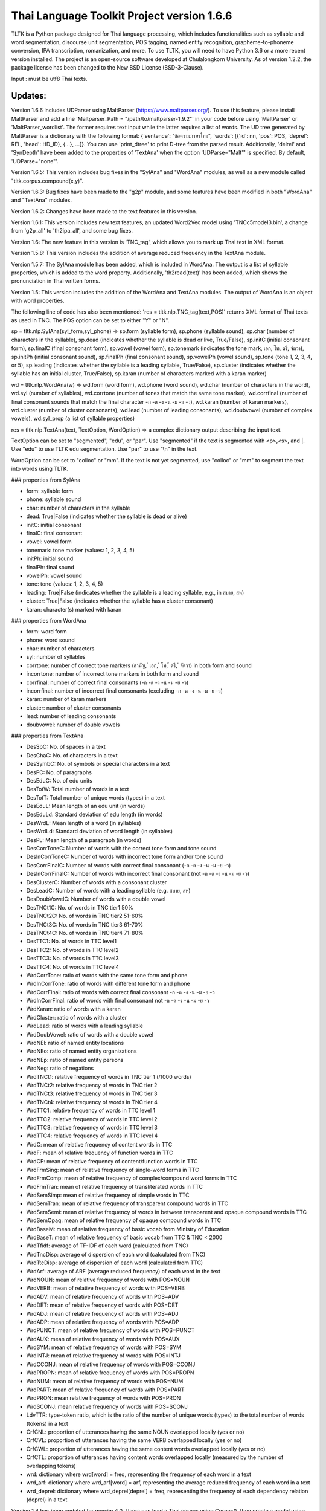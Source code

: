 Thai Language Toolkit Project  version 1.6.6
============================================

TLTK is a Python package designed for Thai language processing, which includes functionalities such as syllable and word segmentation, discourse unit segmentation, POS tagging, named entity recognition, grapheme-to-phoneme conversion, IPA transcription, romanization, and more. To use TLTK, you will need to have Python 3.6 or a more recent version installed. The project is an open-source software developed at Chulalongkorn University. As of version 1.2.2, the package license has been changed to the New BSD License (BSD-3-Clause).

Input : must be utf8 Thai texts.

Updates:
--------
Version 1.6.6 includes UDParser using MaltParser (https://www.maltparser.org/). To use this feature, please install MaltParser and add a line 'Maltparser_Path = "/path/to/maltparser-1.9.2"' in your code before using 'MaltParser' or 'MaltParser_wordlist'. The former requires text input while the latter requires a list of words. The UD tree generated by MaltParser is a dictionary with the following format: {'sentence': "ข้อความภาษาไทย", 'words': [{'id': nn, 'pos': POS, 'deprel': REL, 'head': HD_ID}, {...}, ...]}. You can use 'print_dtree' to print D-tree from the parsed result. Additionally, 'delrel' and 'SynDepth' have been added to the properties of 'TextAna' when the option 'UDParse="Malt"' is specified. By default, 'UDParse="none"'.

Version 1.6.5: This version includes bug fixes in the "SylAna" and "WordAna" modules, as well as a new module called "tltk.corpus.compound(x,y)".

Version 1.6.3: Bug fixes have been made to the "g2p" module, and some features have been modified in both "WordAna" and "TextAna" modules.

Version 1.6.2: Changes have been made to the text features in this version.

Version 1.6.1: This version includes new text features, an updated Word2Vec model using 'TNCc5model3.bin', a change from 'g2p_all' to 'th2ipa_all', and some bug fixes.

Version 1.6: The new feature in this version is 'TNC_tag', which allows you to mark up Thai text in XML format.

Version 1.5.8: This version includes the addition of average reduced frequency in the TextAna module.

Version 1.5.7: The SylAna module has been added, which is included in WordAna. The output is a list of syllable properties, which is added to the word property. Additionally, 'th2read(text)' has been added, which shows the pronunciation in Thai written forms.

Version 1.5: This version includes the addition of the WordAna and TextAna modules. The output of WordAna is an object with word properties.

The following line of code has also been mentioned:
'res = tltk.nlp.TNC_tag(text,POS)' returns XML format of Thai texts as used in TNC. The POS option can be set to either "Y" or "N".

sp = tltk.nlp.SylAna(syl_form,syl_phone) => sp.form (syllable form), sp.phone (syllable sound), sp.char (number of characters in the syllable), sp.dead (indicates whether the syllable is dead or live, True/False), sp.initC (initial consonant form), sp.finalC (final consonant form), sp.vowel (vowel form), sp.tonemark (indicates the tone mark, เอก, โท, ตรี, จัตวา), sp.initPh (initial consonant sound), sp.finalPh (final consonant sound), sp.vowelPh (vowel sound), sp.tone (tone 1, 2, 3, 4, or 5), sp.leading (indicates whether the syllable is a leading syllable, True/False), sp.cluster (indicates whether the syllable has an initial cluster, True/False), sp.karan (number of characters marked with a karan marker)

wd = tltk.nlp.WordAna(w) => wd.form (word form), wd.phone (word sound), wd.char (number of characters in the word), wd.syl (number of syllables), wd.corrtone (number of tones that match the same tone marker), wd.corrfinal (number of final consonant sounds that match the final character -ก -ด -ง -น -ม -ย -ว), wd.karan (number of karan markers), wd.cluster (number of cluster consonants), wd.lead (number of leading consonants), wd.doubvowel (number of complex vowels), wd.syl_prop (a list of syllable properties)

res = tltk.nlp.TextAna(text, TextOption, WordOption) => a complex dictionary output describing the input text.

TextOption can be set to "segmented", "edu", or "par". Use "segmented" if the text is segmented with \<p\>,\<s\>, and \|. Use "edu" to use TLTK edu segmentation. Use "par" to use "\\n" in the text.

WordOption can be set to "colloc" or "mm". If the text is not yet segmented, use "colloc" or "mm" to segment the text into words using TLTK.

### properties from SylAna  

- form: syllable form
- phone: syllable sound
- char: number of characters in the syllable
- dead: True|False (indicates whether the syllable is dead or alive)
- initC: initial consonant
- finalC: final consonant
- vowel: vowel form
- tonemark: tone marker (values: 1, 2, 3, 4, 5)
- initPh: initial sound
- finalPh: final sound
- vowelPh: vowel sound
- tone: tone (values: 1, 2, 3, 4, 5)
- leading: True|False (indicates whether the syllable is a leading syllable, e.g., in สบาย, สห)
- cluster: True|False (indicates whether the syllable has a cluster consonant)
- karan: character(s) marked with karan

### properties from WordAna  

- form: word form
- phone: word sound
- char: number of characters
- syl: number of syllables
- corrtone: number of correct tone markers (สามัญ, ่ เอก, ้ โท, ๊ ตรี, ๋ จัตวา) in both form and sound
- incorrtone: number of incorrect tone markers in both form and sound
- corrfinal: number of correct final consonants (-ก -ด -ง -น -ม -ย -ว)
- incorrfinal: number of incorrect final consonants (excluding -ก -ด -ง -น -ม -ย -ว)
- karan: number of karan markers
- cluster: number of cluster consonants
- lead: number of leading consonants
- doubvowel: number of double vowels

### properties from TextAna  

- DesSpC: No. of spaces in a text
- DesChaC: No. of characters in a text
- DesSymbC: No. of symbols or special characters in a text
- DesPC: No. of paragraphs
- DesEduC: No. of edu units
- DesTotW: Total number of words in a text
- DesTotT: Total number of unique words (types) in a text
- DesEduL: Mean length of an edu unit (in words)
- DesEduLd: Standard deviation of edu length (in words)
- DesWrdL: Mean length of a word (in syllables)
- DesWrdLd: Standard deviation of word length (in syllables)
- DesPL: Mean length of a paragraph (in words)
- DesCorrToneC: Number of words with the correct tone form and tone sound
- DesInCorrToneC: Number of words with incorrect tone form and/or tone sound
- DesCorrFinalC: Number of words with correct final consonant (-ก -ด -ง -น -ม -ย -ว)
- DesInCorrFinalC: Number of words with incorrect final consonant (not -ก -ด -ง -น -ม -ย -ว)
- DesClusterC: Number of words with a consonant cluster
- DesLeadC: Number of words with a leading syllable (e.g. สบาย, สห)
- DesDoubVowelC: Number of words with a double vowel
- DesTNCt1C: No. of words in TNC tier1 50%
- DesTNCt2C: No. of words in TNC tier2 51-60%
- DesTNCt3C: No. of words in TNC tier3 61-70%
- DesTNCt4C: No. of words in TNC tier4 71-80%
- DesTTC1: No. of words in TTC level1
- DesTTC2: No. of words in TTC level2
- DesTTC3: No. of words in TTC level3
- DesTTC4: No. of words in TTC level4
- WrdCorrTone: ratio of words with the same tone form and phone
- WrdInCorrTone: ratio of words with different tone form and phone
- WrdCorrFinal: ratio of words with correct final consonant -ก -ด -ง -น -ม -ย -ว
- WrdInCorrFinal: ratio of words with final consonant not -ก -ด -ง -น -ม -ย -ว
- WrdKaran: ratio of words with a karan
- WrdCluster: ratio of words with a cluster
- WrdLead: ratio of words with a leading syllable
- WrdDoubVowel: ratio of words with a double vowel
- WrdNEl: ratio of named entity locations
- WrdNEo: ratio of named entity organizations
- WrdNEp: ratio of named entity persons
- WrdNeg: ratio of negations
- WrdTNCt1: relative frequency of words in TNC tier 1 (/1000 words)
- WrdTNCt2: relative frequency of words in TNC tier 2
- WrdTNCt3: relative frequency of words in TNC tier 3
- WrdTNCt4: relative frequency of words in TNC tier 4
- WrdTTC1: relative frequency of words in TTC level 1
- WrdTTC2: relative frequency of words in TTC level 2
- WrdTTC3: relative frequency of words in TTC level 3
- WrdTTC4: relative frequency of words in TTC level 4
- WrdC: mean of relative frequency of content words in TTC
- WrdF: mean of relative frequency of function words in TTC
- WrdCF: mean of relative frequency of content/function words in TTC
- WrdFrmSing: mean of relative frequency of single-word forms in TTC
- WrdFrmComp: mean of relative frequency of complex/compound word forms in TTC
- WrdFrmTran: mean of relative frequency of transliterated words in TTC
- WrdSemSimp: mean of relative frequency of simple words in TTC
- WrdSemTran: mean of relative frequency of transparent compound words in TTC
- WrdSemSemi: mean of relative frequency of words in between transparent and opaque compound words in TTC
- WrdSemOpaq: mean of relative frequency of opaque compound words in TTC
- WrdBaseM: mean of relative frequency of basic vocab from Ministry of Education
- WrdBaseT: mean of relative frequency of basic vocab from TTC & TNC < 2000
- WrdTfidf: average of TF-IDF of each word (calculated from TNC)
- WrdTncDisp: average of dispersion of each word (calculated from TNC)
- WrdTtcDisp: average of dispersion of each word (calculated from TTC)
- WrdArf: average of ARF (average reduced frequency) of each word in the text
- WrdNOUN: mean of relative frequency of words with POS=NOUN
- WrdVERB: mean of relative frequency of words with POS=VERB
- WrdADV: mean of relative frequency of words with POS=ADV
- WrdDET: mean of relative frequency of words with POS=DET
- WrdADJ: mean of relative frequency of words with POS=ADJ
- WrdADP: mean of relative frequency of words with POS=ADP
- WrdPUNCT: mean of relative frequency of words with POS=PUNCT
- WrdAUX: mean of relative frequency of words with POS=AUX
- WrdSYM: mean of relative frequency of words with POS=SYM
- WrdINTJ: mean of relative frequency of words with POS=INTJ
- WrdCCONJ: mean of relative frequency of words with POS=CCONJ
- WrdPROPN: mean of relative frequency of words with POS=PROPN
- WrdNUM: mean of relative frequency of words with POS=NUM
- WrdPART: mean of relative frequency of words with POS=PART
- WrdPRON: mean relative frequency of words with POS=PRON
- WrdSCONJ: mean relative frequency of words with POS=SCONJ
- LdvTTR: type-token ratio, which is the ratio of the number of unique words (types) to the total number of words (tokens) in a text
- CrfCNL: proportion of utterances having the same NOUN overlapped locally (yes or no)
- CrfCVL: proportion of utterances having the same VERB overlapped locally (yes or no)
- CrfCWL: proportion of utterances having the same content words overlapped locally (yes or no)
- CrfCTL: proportion of utterances having content words overlapped locally (measured by the number of overlapping tokens)
- wrd: dictionary where wrd[word] = freq, representing the frequency of each word in a text
- wrd_arf: dictionary where wrd_arf[word] = arf, representing the average reduced frequency of each word in a text
- wrd_deprel: dictionary where wrd_deprel[deprel] = freq, representing the frequency of each dependency relation (deprel) in a text



Version 1.4 has been updated for gensim 4.0. Users can load a Thai corpus using Corpus(), then create a model using W2V_train() or D2V_train(), or load an existing model from W2V_load(Model_File). The pre-trained w2v model for TNC is TNCc5model2.bin. The model for EDU segmentation has been recompiled to work with the new library.

Version 1.3.8 has added spell_variants to generate all variation forms of the same pronunciation.

Version 1.3.6 has removed the "matplotlib" dependency and fixed an error with "ใคร".

More compound words have been added to the dictionary. Versions 1.1.3-1.1.5 contained many entries that were not words and had a few errors. Those entries have been removed in later versions.

The NER tagger model has been updated by using more named entity data from the AiforThai project.


tltk.nlp  :  basic tools for Thai language processing.
------------------------------------------------------

\>tltk.nlp.MaltParser(Text) e.g. print_dtree(tltk.nlp.MaltParser("เขานั่งดูหนังอยู่ที่บ้าน"))

=>

* 1:----เขา (PRON, nsubj - 2)
* 2:--นั่ง (VERB, root - 0)
* 3:----ดู (VERB, compound - 2)
* 4:------หนัง (NOUN, obj - 3)
* 5:------อยู่ (VERB, compound - 3)
* 6:----------ที่ (ADP, case - 7)
* 7:--------บ้าน (NOUN, obl - 5)

\>tltk.nlp.TNC_tag(Text,POSTagOption) e.g. tltk.nlp.TNC_tag('นายกรัฐมนตรีกล่าวกับคนขับรถประจำทางหลวงสายสองว่า อยากวิงวอนให้ใช้ความรอบคอบ',POS='Y')

=> '<w tran="naa0jok3rat3tha1mon0trii0" POS="NOUN">นายกรัฐมนตรี</w><w tran="klaaw1" POS="VERB">กล่าว</w><w tran="kap1" POS="ADP">กับ</w><w tran="khon0khap1rot3" POS="NOUN">คนขับรถ</w><w tran="pra1cam0" POS="NOUN">ประจำ</w><w tran="thaaN0luuaN4" POS="NOUN">ทางหลวง</w><w tran="saaj4" POS="NOUN">สาย</w><w tran="sOON4" POS="NUM">สอง</w><w tran="waa2" POS="SCONJ">ว่า</w><s/><w tran="jaak1" POS="VERB">อยาก</w><w tran="wiN0wOOn0" POS="VERB">วิงวอน</w><w tran="haj2" POS="SCONJ">ให้</w><w tran="chaj3" POS="VERB">ใช้</w><w tran="khwaam0" POS="NOUN">ความ</w><w tran="rOOp2khOOp2" POS="VERB">รอบคอบ</w><s/>'

\>tltk.nlp.chunk(Text) : chunk parsing. The output includes markups for word segments (\|), elementary discourse units (\<u/\>), pos tags (/POS),and named entities (\<NEx\>...\</NEx\>), e.g. tltk.nlp.chunk("สำนักงานเขตจตุจักรชี้แจงว่า ได้นำป้ายประกาศเตือนปลิงไปปักตามแหล่งน้ำ ในเขตอำเภอเมือง จังหวัดอ่างทอง หลังจากนายสุกิจ อายุ 65 ปี ถูกปลิงกัดแล้วไม่ได้ไปพบแพทย์")

=> '<NEo\>สำนักงาน/NOUN|เขต/NOUN|จตุจักร/PROPN|</NEo\>ชี้แจง/VERB|ว่า/SCONJ|\<s/\>/PUNCT|ได้/AUX|นำ/VERB|ป้ายประกาศ/NOUN|เตือน/VERB|ปลิง/NOUN|ไป/VERB|ปัก/VERB|ตาม/ADP|แหล่งน้ำ/NOUN|\<u/\>ใน/ADP|<NEl\>เขต/NOUN|อำเภอ/NOUN|เมือง/NOUN|\<s/\>/PUNCT|จังหวัด/NOUN|อ่างทอง/PROPN|\</NEl\>\<u/\>หลังจาก/SCONJ|\<NEp\>นาย/NOUN|สุ/PROPN|กิจ/NOUN|\</NEp\>\<s/\>/PUNCT|อายุ/NOUN|\<u/\>65/NUM|\<s/\>/PUNCT|ปี/NOUN|\<u/\>ถูก/AUX|ปลิง/VERB|กัด/VERB|แล้ว/ADV|ไม่ได้/AUX|ไป/VERB|พบ/VERB|แพทย์/NOUN|\<u/\>'

\>tltk.nlp.ner_tag(Text) : The output includes markups for named entities (\<NEx\>...\</NEx\>), e.g. tltk.nlp.ner_tag("สำนักงานเขตจตุจักรชี้แจงว่า ได้นำป้ายประกาศเตือนปลิงไปปักตามแหล่งน้ำ ในเขตอำเภอเมือง จังหวัดอ่างทอง หลังจากนายสุกิจ อายุ 65 ปี ถูกปลิงกัดแล้วไม่ได้ไปพบแพทย์")

=> '\<NEo\>สำนักงานเขตจตุจักร\</NEo\>ชี้แจงว่า ได้นำป้ายประกาศเตือนปลิงไปปักตามแหล่งน้ำ ใน\<NEl\>เขตอำเภอเมือง จังหวัดอ่างทอง\</NEl\> หลังจาก\<NEp\>นายสุกิจ\</NEp\> อายุ 65 ปี ถูกปลิงกัดแล้วไม่ได้ไปพบแพทย์'

\>tltk.nlp.ner([(w,pos),....]) : module for named entity recognition (person, organization, location), e.g. tltk.nlp.ner([('สำนักงาน', 'NOUN'), ('เขต', 'NOUN'), ('จตุจักร', 'PROPN'), ('ชี้แจง', 'VERB'), ('ว่า', 'SCONJ'), ('\<s/\>', 'PUNCT')])

=> [('สำนักงาน', 'NOUN', 'B-O'), ('เขต', 'NOUN', 'I-O'), ('จตุจักร', 'PROPN', 'I-O'), ('ชี้แจง', 'VERB', 'O'), ('ว่า', 'SCONJ', 'O'), ('\<s/\>', 'PUNCT', 'O')]
Named entity recognition is based on the CRF model adapted from the http://sklearn-crfsuite.readthedocs.io/en/latest/tutorial.html tutorial. The model was trained on a corpus containing 170,000 named entities. The tags used for organizations are B-O and I-O, for persons are B-P and I-P, and for locations are B-L and I-L.

\>tltk.nlp.pos_tag(Text,WordSegmentOption) : word segmentation and POS tagging (using nltk.tag.perceptron), e.g. tltk.nlp.pos_tag('โปรแกรมสำหรับใส่แท็กหมวดคำภาษาไทย วันนี้ใช้งานได้บ้างแล้ว') or  

=> [[('โปรแกรม', 'NOUN'), ('สำหรับ', 'ADP'), ('ใส่', 'VERB'), ('แท็ก', 'NOUN'), ('หมวดคำ', 'NOUN'), ('ภาษาไทย', 'PROPN'), ('\<s/\>', 'PUNCT')], [('วันนี้', 'NOUN'), ('ใช้งาน', 'VERB'), ('ได้', 'ADV'), ('บ้าง', 'ADV'), ('แล้ว', 'ADV'), ('\<s/\>', 'PUNCT')]]

The default word segmentation method used is "colloc" in the function word_segment(Text, "colloc"), but if the option is set to "mm", then the function word_segment(Text, "mm") will be used. The POS tag set used is based on the Universal POS tag set found at http://universaldependencies.org/u/pos/index.html. 
The nltk.tag.perceptron model is used for POS tagging, which was trained on a POS-tagged subcorpus in TNC consisting of 148,000 words.

nltk.tag.perceptron model is used for POS tagging. It is trainned with POS-tagged subcorpus in TNC (148,000 words)


\>tltk.nlp.pos_tag_wordlist(WordLst) : Same as "tltk.nlp.pos_tag", but the input is a word list, [w1,w2,...]

\>tltk.nlp.segment(Text) : segment a paragraph into elementary discourse units (edu) marked with \<u/\> and segment words in each edu e.g. tltk.nlp.segment("แต่อาจเพราะนกกินปลีอกเหลืองเป็นพ่อแม่มือใหม่ รังที่ทำจึงไม่ค่อยแข็งแรง วันหนึ่งรังก็ฉีกเกือบขาดเป็นสองท่อนห้อยต่องแต่ง ผมพยายามหาอุปกรณ์มายึดรังกลับคืนรูปทรงเดิม ขณะที่แม่นกกินปลีอกเหลืองส่งเสียงโวยวายอยู่ใกล้ ๆ แต่สุดท้ายไม่สำเร็จ สองสามวันต่อมารังที่ช่วยซ่อมก็พังไป ไม่เห็นแม่นกบินกลับมาอีกเลย") 

=> 'แต่|อาจ|เพราะ|นกกินปลีอกเหลือง|เป็น|พ่อแม่|มือใหม่|\<s/\>|รัง|ที่|ทำ|จึง|ไม่|ค่อย|แข็งแรง\<u/\>วัน|หนึ่ง|รัง|ก็|ฉีก|เกือบ|ขาด|เป็น|สอง|ท่อน|ห้อย|ต่องแต่ง\<u/\>ผม|พยายาม|หา|อุปกรณ์|มา|ยึด|รัง|กลับคืน|รูปทรง|เดิม\<u/\>ขณะ|ที่|แม่|นกกินปลีอกเหลือง|ส่งเสียง|โวยวาย|อยู่|ใกล้|ๆ\<u/\>แต่|สุดท้าย|ไม่|สำเร็จ|\<s/\>|สอง|สาม|วัน|ต่อ|มา|รัง|ที่|ช่วย|ซ่อม|ก็|พัง|ไป\<u/\>ไม่|เห็น|แม่|นก|บิน|กลับ|มา|อีก|เลย\<u/\>'   edu segmentation is based on syllable input using RandomForestClassifier model, which is trained on an edu-segmented corpus (approx. 7,000 edus)  created and used in Nalinee\'s thesis 

\>tltk.nlp.word_segment(Text,method='mm|ngram|colloc') : word segmentation using either maximum matching or ngram or maximum collocation approach. 'colloc' is used by default. Please note that the first run of ngram method would take a long time because TNC.3g will be loaded for ngram calculation. e.g. 

\>tltk.nlp.word_segment('ผู้สื่อข่าวรายงานว่านายกรัฐมนตรีไม่มาทำงานที่ทำเนียบรัฐบาล')
=> 'ผู้สื่อข่าว|รายงาน|ว่า|นายกรัฐมนตรี|ไม่|มา|ทำงาน|ที่|ทำเนียบรัฐบาล|\<s/>'

\>tltk.nlp.syl_segment(Text) : syllable segmentation using 3gram statistics e.g. tltk.nlp.syl_segment('โปรแกรมสำหรับประมวลผลภาษาไทย') 

=> 'โปร~แกรม~สำ~หรับ~ประ~มวล~ผล~ภา~ษา~ไทย\<s/>'

\>tltk.nlp.word_segment_nbest(Text, N) : return the best N segmentations based on the assumption of minimum word approach. e.g. tltk.nlp.word_segment_nbest('คนขับรถประจำทางปรับอากาศ"',10) 

=> [['คนขับ|รถประจำทาง|ปรับอากาศ', 'คนขับรถ|ประจำทาง|ปรับอากาศ', 'คน|ขับ|รถประจำทาง|ปรับอากาศ', 'คน|ขับรถ|ประจำทาง|ปรับอากาศ', 'คนขับ|รถ|ประจำทาง|ปรับอากาศ', 'คนขับรถ|ประจำ|ทาง|ปรับอากาศ', 'คนขับ|รถประจำทาง|ปรับ|อากาศ', 'คนขับรถ|ประจำทาง|ปรับ|อากาศ', 'คน|ขับ|รถ|ประจำทาง|ปรับอากาศ', 'คนขับ|ร|ถ|ประจำทาง|ปรับอากาศ']]

\>tltk.nlp.g2p(Text)  : return Word segments and pronunciations
e.g. tltk.nlp.g2p("สถาบันอุดมศึกษาไม่สามารถก้าวให้ทันการเปลี่ยนแปลงของตลาดแรงงาน")  

=> "สถา~บัน~อุ~ดม~ศึก~ษา|ไม่|สา~มารถ|ก้าว|ให้|ทัน|การ|เปลี่ยน~แปลง|ของ|ตลาด~แรง~งาน\<tr/\>sa1'thaa4~ban0~?u1~dom0~sUk1~saa4|maj2|saa4~maat2|kaaw2|haj2|than0|kaan0|pliian1~plxxN0|khOON4|ta1'laat1~rxxN0~Naan0|\<s/\>"

\>tltk.nlp.th2ipa(Text) : return Thai transcription in IPA forms
e.g. tltk.nlp.th2ipa("ลงแม่น้ำรอเดินไปหาปลา") 

=> 'loŋ1 mɛː3.naːm4 rᴐː1 dɤːn1 paj1 haː5 plaː1 \<s/\>'

\>tltk.nlp.th2roman(Text) : return Thai romanization according to Royal Thai Institute guideline.
.e.g. tltk.nlp.th2roman("คือเขาเดินเลยลงไปรอในแม่น้ำสะอาดไปหามะปราง") 

=> 'khue khaw doen loei long pai ro nai maenam sa-at pai ha maprang \<s/>'

\>tltk.nlp.th2read(Text) : convert text into Thai reading forms, e.g. th2read('สามารถเขียนคำอ่านภาษาไทยได้') 

=> 'สา-มาด-เขียน-คัม-อ่าน-พา-สา-ไท-ด้าย-'

\>tltk.nlp.th2ipa_all(Text) : return all transcriptions (IPA) as a list of tuple (syllable_list, transcription). Transcription is based on syllable reading rules. It could be different from th2ipa.
e.g. tltk.nlp.th2ipa_all("รอยกร่าง") 

=> [('รอย~กร่าง', 'rᴐːj1.ka2.raːŋ2'), ('รอย~กร่าง', 'rᴐːj1.kraːŋ2'), ('รอ~ยก~ร่าง', 'rᴐː1.jok4.raːŋ3')]

\>tltk.nlp.spell_candidates(Word) : list of possible correct words using minimum edit distance, e.g. tltk.nlp.spell_candidates('รักษ')

=> ['รัก', 'ทักษ', 'รักษา', 'รักษ์']

\>tltk.nlp.spell_variants(Word, InDict="no|yes", Karan="exclude|include"):

This function returns a list of word variants with the same pronunciation as the input Word. The InDict parameter allows the option "yes" to save only words found in the dictionary, while the default option "no" includes all variants regardless of their dictionary status. The Karan parameter allows the option "include" to include words spelled with the karan character, while the default option "exclude" excludes them. For example, tltk.nlp.spell_variants('โควิด').

=> ['โฆวิธ', 'โฆวิต', 'โฆวิด', 'โฆวิท', 'โฆวิช', 'โฆวิจ', 'โฆวิส', 'โฆวิษ', 'โฆวิตร', 'โฆวิฒ', 'โฆวิฏ', 'โฆวิซ', 'โควิธ', 'โควิต', 'โควิด', 'โควิท', 'โควิช', 'โควิจ', 'โควิส', 'โควิษ', 'โควิตร', 'โควิฒ', 'โควิฏ', 'โควิซ']

Other defined functions in the package:
\>tltk.nlp.reset_thaidict() : clear dictionary content
\>tltk.nlp.read_thaidict(DictFile) : add a new dictionary  e.g. tltk.nlp.read_thaidict('BEST.dict')
\>tltk.nlp.check_thaidict(Word) : check whether Word exists in the dictionary

tltk.corpus  :   basic tools for corpus enquiry
-----------------------------------------------

\>tltk.corpus.Corpus_build(DIR, filetype="xxx") creates a corpus as a list of paragraphs from files located in the directory specified by DIR. The default file type is .txt. However, it is important to note that the files must be pre-segmented into words, with each word separated by the | character, e.g. w1|w2|w3|w4 ....

\>tltk.corpus.Corpus() creates a corpus object that has three methods:

- x.frequency(Text): This method returns the frequency of a specific Text string in the corpus.
- x.dispersion(C): This method returns a dispersion plot for a given word list C in the corpus.
- x.totalword(C): This method returns the total number of words in the corpus that match a given word list C.

Here, C is the result created from Corpus_build.

\>C = tltk.corpus.Copus_build('temp/data/')

\>corp = tltk.corpus.Corpus()

\>print(corp.frequency(C))

\> {'จังหวัด': 32, 'สมุทรสาคร': 16, 'เปิด': 3, 'ศูนย์': 13, 'ควบคุม': 13, 'แจ้ง': 16, .....}

\>tltk.corpus.Xwordlist() creates a comparison object that compares two word lists A and B generated from the Corp.frequency() method. The Corp object is created from Corpus().

Four comparison methods are defined in this object:

- onlyA(): This method returns the list of words that occur only in A.
- onlyB(): This method returns the list of words that occur only in B.
- intersect(): This method returns the list of words that occur in both A and B.
- union(): This method returns the list of words that occur in either A or B (or both).

Here, c1 and c2 are Corpus() objects created using Corpus_build(...). Xcomp is a Xwordlist() object. parsA and parsB are word lists created from the Corpus_build(...) method.

For example, Xcomp.onlyA(c1.frequency(parsA), c2.frequency(parsB)).

\>tltk.corpus.Xwordlist() create an object which is a comparison of two wordlists A and B. Four comparison methods are defined: onlyA, onlyB, intersect, union. A and B is an object created from Corp.frequency(). Corp is an object created from Corpus() e.g. Xcomp.onlyA(c1.frequency(parsA),c2.frequency(parsB)));  c1 = Corpus(); c2 = Corpus(); Xcomp = Xwordlist(); parsA and parsB are created from Corpus_build(...)

\>tltk.corpus.W2V_train(Corpus) create a model of Word2Vec. Input is a corpus created from Corpus_build.

\>tltk.corpus.D2V_train(Corpus) create a model of Doc2Vec. Input is a corpus created from Corpus_build.

\>tltk.corpus.TNC_load()  by default load TNC.3g. The file can be in the working directory or TLTK package directory

\>tltk.corpus.trigram_load(TRIGRAM) load Trigram data from other sourse saved in tab delimited format "W1\tW2\tW3\tFreq"  e.g.  tltk.corpus.load3gram('TNC.3g') 'TNC.3g' can be downloaded separately from Thai National Corpus Project.

\>tltk.corpus.unigram(w1)   return normalized frequecy (frequency/million) of w1 from the corpus

\>tltk.corpus.bigram(w1,w2)   return frequency/million of Bigram w1-w2 from the corpus e.g. tltk.corpus.bigram("หาย","ดี") => 2.331959592765809

\>tltk.corpus.trigram(w1,w2,w3)  return frequency/million of Trigram w1-w2-w3 from the corpus

\>tltk.corpus.collocates(w, stat="chi2", direct="both", span=2, limit=10, minfq=1)   ### return all collocates of w, STAT = {freq,mi,chi2} DIR={left,right,both}  SPAN={1,2}  The output is a list of tuples  ((w1,w2), stat). e.g. tltk.corpus.collocates("วิ่ง",limit=5) 

=> [(('วิ่ง', 'แจ้น'), 86633.93952758134), (('วิ่ง', 'ตื๋อ'), 77175.29122642518), (('วิ่ง', 'กระหืดกระหอบ'), 48598.79465339733), (('วิ่ง', 'ปรู๊ด'), 41111.63720974819), (('ลู่', 'วิ่ง'), 33990.56839021914)]

\>tltk.corpus.W2V_load(File) load w2v model created from gensim. If no file is given, file "TNCc5model3.bin" will be loaded.

\>tltk.corpus.w2v_load()  by deafult load word2vec file "TNCc5model2.bin". The file can be in the working directory or TLTK package directory

\>tltk.corpus.w2v_exist(w) check whether w has a vector representation  e.g. tltk.corpus.w2v_exist("อาหาร") => True

\>tltk.corpus.w2v(w)  return vector representation of w

\>tltk.corpus.similarity(w1,w2) e.g. tltk.corpus.similarity("อาหาร","อาหารว่าง") => 0.783551877546

\>tltk.corpus.similar_words(w, n=10, cutoff=0., score="n")  e.g. tltk.corpus.similar_words("อาหาร",n=5, score="y") 

=> [('อาหารว่าง', 0.7835519313812256), ('ของว่าง', 0.7366500496864319), ('ของหวาน', 0.703102707862854), ('เนื้อสัตว์', 0.6960341930389404), ('ผลไม้', 0.6641997694969177)]

\>tltk.corpus.outofgroup([w1,w2,w3,...]) e.g. tltk.corpus.outofgroup(["น้ำ","อาหาร","ข้าว","รถยนต์","ผัก"]) => "รถยนต์"

\>tltk.corpus.analogy(w1,w2,w3,n=1) e.g. tltk.corpus.analogy('พ่อ','ผู้ชาย','แม่') => ['ผู้หญิง']  

\>tltk.corpus.w2v_plot([w1,w2,w3,...])  => plot a scratter graph of w1-wn in two dimensions

\>tltk.corpus.w2v_compare_color([w1,w2,w3,...])  => visualize the components of vectors w1-wn in color

\>tltk.corpus.compound(w1,w2) => check a compound w1w2, whether w1 or w2 is similar to w1w2 e.g. tltk.corpus.compound('เล็ก','น้อย') => [(('เล็ก', 'น้อย'), 0.4533272), (('น้อย', 'เล็กน้อย'), 0.35492077), (('เล็ก', 'เล็กน้อย'), 0.24106339)]


Notes
-----

- The word segmentation method used is based on a maximum collocation approach, which is described in the publication "Collocation and Thai Word Segmentation" by W. Aroonmanakun (2002). This publication can be found in the Proceedings of the Fifth Symposium on Natural Language Processing & The Fifth Oriental COCOSDA Workshop, edited by Thanaruk Theeramunkong and Virach Sornlertlamvanich, and published by Sirindhorn International Institute of Technology in Pathumthani. The relevant pages are 68-75. Here is the link to the publication: http://pioneer.chula.ac.th/~awirote/ling/SNLP2002-0051c.pdf

- To segment Thai texts, you can use either tltk.nlp.word_segment(Text) or tltk.nlp.syl_segment(Text). The syllable segmentation method is based on a trigram model trained on a corpus of 3.1 million syllables. The input text should be a paragraph of Thai text that may contain English text. Spaces in the paragraph should be marked as "\<s/\>". Word boundaries are marked by "|", and syllable boundaries are marked by "~". Please note that the syllables represented here are written syllables. Some written syllables may be pronounced as two syllables. For example, "สกัด" is segmented here as one written syllable, but it is pronounced as two syllables "sa1-kat1".

- The process of determining words in a sentence is based on a combination of a dictionary and the maximum collocation strength between syllables. The standard dictionary includes many compounds and idioms, such as 'เตาไมโครเวฟ', 'ไฟฟ้ากระแสสลับ', 'ปีงบประมาณ', 'อุโมงค์ใต้ดิน', 'อาหารจานด่วน', 'ปูนขาวผสมพิเศษ', 'เต้นแร้งเต้นกา', etc. These will likely be segmented as one word. If your application requires the use of shortest meaningful words (i.e. 'รถ|โดยสาร', 'คน|ใช้', 'กลาง|คืน', 'ต้น|ไม้', as segmented in the BEST corpus), you can reset the default dictionary used in this package and load a new dictionary containing only simple words or the shortest meaningful words. To clear the default dictionary content, use "reset_thaidict()". To load a new dictionary, use "read_thaidict('DICT_FILE')". A file named 'BEST.dict' containing a list of words compiled from the BEST corpus is included in this package. 

- The standard dictionary used in this package has more than 65,000 entries, including abbreviations and transliterations, compiled from various sources. Additionally, a list of 8,700 proper names such as country names, organization names, location names, animal names, plant names, food names, etc., has been added to the system's dictionary. Examples of such proper names include 'อุซเบกิสถาน', 'สำนักเลขาธิการนายกรัฐมนตรี', 'วัดใหญ่สุวรรณาราม', 'หนอนเจาะลำต้นข้าวโพด', and 'ปลาหมึกกระเทียมพริกไทย'.

- For segmenting a specific domain text, a specialized dictionary can be used by adding it to the existing dictionary before segmenting the text. This can be done by calling read_thaidict("SPECIALIZED_DICT"). Please note that the dictionary should be a text file in "utf-8" encoding, and each word should be on a separate line.

- 'Sentence segmentation' or actually 'EDU segmentation' is a process of breaking a paragraph into chunks of discourse units, which are usually clauses. It is based on a RandomForestClassifier model, which is trained on an EDU-segmented corpus (approximately 7,000 EDUs) created and used in Nalinee's thesis (http://www.arts.chula.ac.th/~ling/thesis/2556MA-LING-Nalinee.pdf). The model has an accuracy of 97.8%. The reason behind using EDUs can be found in [Aroonmanakun, W. 2007. Thoughts on Word and Sentence Segmentation in Thai. In Proceedings of the Seventh Symposium on Natural Language Processing, Dec 13-15, 2007, Pattaya, Thailand. 85-90.] [Intasaw, N. and Aroonmanakun, W. 2013. Basic Principles for Segmenting Thai EDUs. in Proceedings of 27th Pacific Asia Conference on Language, Information, and Computation, pages 491-498, Nov 22-24, 2013, Taipei.].

- 'grapheme to phoneme' (g2p), as well as IPA transcription (th2ipa) and Thai romanization (th2roman) are based on the hybrid approach presented in the paper "A Unified Model of Thai Word Segmentation and Romanization". The Thai Royal Institute guideline for Thai romanization can be downloaded from "http://www.arts.chula.ac.th/~ling/tts/ThaiRoman.pdf", or "http://www.royin.go.th/?page_id=619". [Aroonmanakun, W., and W. Rivepiboon. 2004. A Unified Model of Thai Word Segmentation and Romanization. In Proceedings of The 18th Pacific Asia Conference on Language, Information and Computation, Dec 8-10, 2004, Tokyo, Japan. 205-214.] (http://www.aclweb.org/anthology/Y04-1021)


Remarks
-------

- A prototype of the UD Parser is implemented using MaltParser (https://www.maltparser.org/). To use MaltParser, it must be installed, and a line 'Maltparser_Path = "/path/to/maltparser-1.9.2"' should be added to your code. The UD tree generated by MaltParser is a dictionary with the following format: {'sentence': "ข้อความภาษาไทย", 'words': [{'id': nn, 'pos': POS, 'deprel': REL, 'head': HD_ID}, {...}, ...]}. The model is trained on 1,000 UD trees manually analyzed from a sample of TNC and is included as "thamalt.mco" in the TLTK package. Additional UD trees will be added in the future.
- The TNC Trigram data (TNC.3g) and TNC word2vec (TNCc5model3.bin) can be downloaded from the TNC website: http://www.arts.chula.ac.th/ling/tnc/searchtnc/.
- The "spell_candidates" module is modified from Peter Norvig's Python code, which can be found at http://norvig.com/spell-correct.html.
- The "w2v_compare_color" module is modified from http://chrisculy.net/lx/wordvectors/wvecs_visualization.html.
- The BEST corpus is a corpus released by NECTEC (https://www.nectec.or.th/corpus/).
- This project uses Universal POS tags. For more information, please see http://universaldependencies.org/u/pos/index.html and http://www.arts.chula.ac.th/~ling/contents/File/UD%20Annotation%20for%20Thai.pdf.
- pos_tag is based on the PerceptronTagger in the nltk.tag.perceptron module. It was trained using TNC data that was manually pos-tagged (approximately 148,000 words). The accuracy of the pos-tagging is 91.68%. The NLTK PerceptronTagger is a port of the Textblob Averaged Perceptron Tagger, which can be found at https://explosion.ai/blog/part-of-speech-pos-tagger-in-python.
- The named entity recognition module is a CRF model adapted from a tutorial (http://sklearn-crfsuite.readthedocs.io/en/latest/tutorial.html). The model was trained using NER data from Sasimimon's and Nutcha's theses (altogether 7,354 names in a corpus of 183,300 words) (http://pioneer.chula.ac.th/~awirote/Data-Nutcha.zip, http://pioneer.chula.ac.th/~awirote/Data-Sasiwimon.zip) and NER data from AIforThai (https://aiforthai.in.th/). Only valid NE files from AIforThai were used, and the total number of all NEs is 170,076. The accuracy of the model is reported below (88%).


============  ===========  ======= =========  ========
        tag    precision    recall  f1-score   support
------------  -----------  ------- ---------  --------
         B-L       0.56      0.48      0.52     27105
         B-O       0.72      0.58      0.64     59613
         B-P       0.82      0.83      0.83     83358
         I-L       0.52      0.43      0.47     17859
         I-O       0.67      0.59      0.63     67396
         I-P       0.85      0.88      0.86    175069
           O       0.92      0.94      0.93   1032377
------------  -----------  ------- ---------  --------
    accuracy                           0.88   1462777
   macro avg       0.72      0.68      0.70   1462777
weighted avg       0.87      0.88      0.88   1462777
============  ===========  ======= =========  ========


Use cases
---------

This package is free for commercial use. If you incorporate this package in your work, we would appreciate it if you inform us through awirote@chula.ac.th.

- BAS Web Services (https://clarin.phonetik.uni-muenchen.de/BASWebServices/interface) used TLTK for Thai grapheme-to-phoneme conversion in their project.
- Chubb Life Assurance Public Company Limited used TLTK for Thai transliteration.
- The .NET project wraps Thai Romanization in the Thai Language Toolkit Project to simplify usage in other .NET projects. https://github.com/dotnetthailand/ThaiRomanizationSharp
- Huawei, Consumer Cloud Service Asia Pacific Cloud Service Business Growth Dept. used TLTK for AppSearch processing for Thai.

